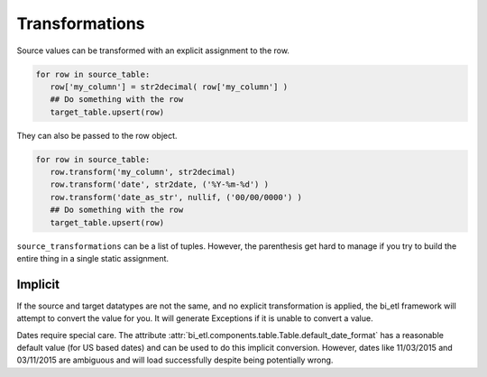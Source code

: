 ***************
Transformations
***************

Source values can be transformed with an explicit assignment to the row.

.. code-block:: python

   for row in source_table:
      row['my_column'] = str2decimal( row['my_column'] )
      ## Do something with the row
      target_table.upsert(row)
      

They can also be passed to the row object.

.. code-block:: python

    for row in source_table:
       row.transform('my_column', str2decimal)
       row.transform('date', str2date, ('%Y-%m-%d') )
       row.transform('date_as_str', nullif, ('00/00/0000') )
       ## Do something with the row
       target_table.upsert(row)

      
``source_transformations`` can be a list of tuples. However, the parenthesis get hard to manage if you try to build 
the entire thing in a single static assignment.
      
Implicit
~~~~~~~~

If the source and target datatypes are not the same, and no explicit transformation
is applied, the bi_etl framework will attempt to convert the value for you. It will 
generate Exceptions if it is unable to convert a value.

Dates require special care. The attribute :attr:`bi_etl.components.table.Table.default_date_format` 
has a reasonable default value (for US based dates) and can be used to do this implicit conversion. However, 
dates like 11/03/2015 and 03/11/2015 are ambiguous and will load successfully despite being potentially
wrong.